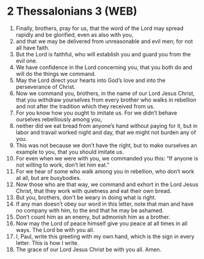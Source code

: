 * 2 Thessalonians 3 (WEB)
:PROPERTIES:
:ID: WEB/53-2TH03
:END:

1. Finally, brothers, pray for us, that the word of the Lord may spread rapidly and be glorified, even as also with you,
2. and that we may be delivered from unreasonable and evil men; for not all have faith.
3. But the Lord is faithful, who will establish you and guard you from the evil one.
4. We have confidence in the Lord concerning you, that you both do and will do the things we command.
5. May the Lord direct your hearts into God’s love and into the perseverance of Christ.
6. Now we command you, brothers, in the name of our Lord Jesus Christ, that you withdraw yourselves from every brother who walks in rebellion and not after the tradition which they received from us.
7. For you know how you ought to imitate us. For we didn’t behave ourselves rebelliously among you,
8. neither did we eat bread from anyone’s hand without paying for it, but in labor and travail worked night and day, that we might not burden any of you.
9. This was not because we don’t have the right, but to make ourselves an example to you, that you should imitate us.
10. For even when we were with you, we commanded you this: “If anyone is not willing to work, don’t let him eat.”
11. For we hear of some who walk among you in rebellion, who don’t work at all, but are busybodies.
12. Now those who are that way, we command and exhort in the Lord Jesus Christ, that they work with quietness and eat their own bread.
13. But you, brothers, don’t be weary in doing what is right.
14. If any man doesn’t obey our word in this letter, note that man and have no company with him, to the end that he may be ashamed.
15. Don’t count him as an enemy, but admonish him as a brother.
16. Now may the Lord of peace himself give you peace at all times in all ways. The Lord be with you all.
17. I, Paul, write this greeting with my own hand, which is the sign in every letter. This is how I write.
18. The grace of our Lord Jesus Christ be with you all. Amen.
